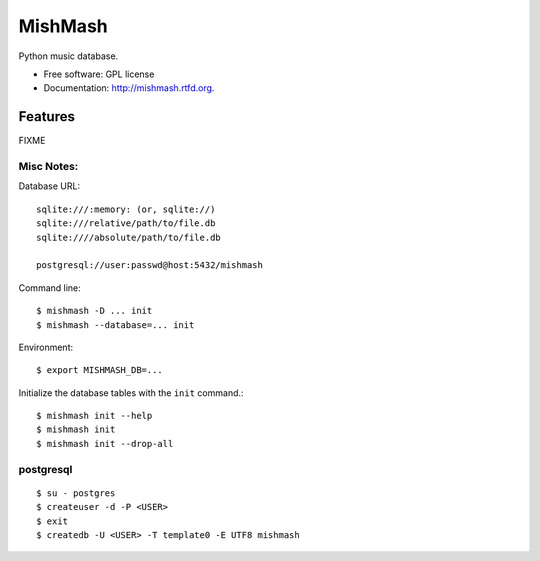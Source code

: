 ===============================
MishMash
===============================

.. image:: https://badge.fury.io/py/mishmash.png
    :target: http://badge.fury.io/py/mishmash

.. image:: https://travis-ci.org/nicfit/mishmash.png?branch=master
        :target: https://travis-ci.org/nicfit/mishmash

.. image:: https://pypip.in/d/mishmash/badge.png
        :target: https://crate.io/packages/mishmash?version=latest


Python music database.

* Free software: GPL license
* Documentation: http://mishmash.rtfd.org.

Features
--------
FIXME

Misc Notes:
~~~~~~~~~~~

Database URL::

  sqlite:///:memory: (or, sqlite://)
  sqlite:///relative/path/to/file.db
  sqlite:////absolute/path/to/file.db

  postgresql://user:passwd@host:5432/mishmash

Command line::

  $ mishmash -D ... init
  $ mishmash --database=... init

Environment::

  $ export MISHMASH_DB=...

Initialize the database tables with the ``init`` command.::

  $ mishmash init --help
  $ mishmash init
  $ mishmash init --drop-all


postgresql
~~~~~~~~~~
::

  $ su - postgres
  $ createuser -d -P <USER>
  $ exit
  $ createdb -U <USER> -T template0 -E UTF8 mishmash

